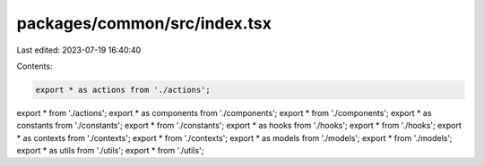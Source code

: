 packages/common/src/index.tsx
=============================

Last edited: 2023-07-19 16:40:40

Contents:

.. code-block:: tsx

    export * as actions from './actions';
export * from './actions';
export * as components from './components';
export * from './components';
export * as constants from './constants';
export * from './constants';
export * as hooks from './hooks';
export * from './hooks';
export * as contexts from './contexts';
export * from './contexts';
export * as models from './models';
export * from './models';
export * as utils from './utils';
export * from './utils';


